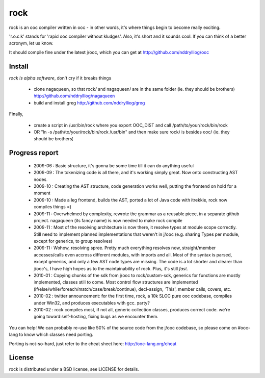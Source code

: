 rock
====

rock is an ooc compiler written in ooc - in other words, it's
where things begin to become really exciting.

'r.o.c.k' stands for 'rapid ooc compiler without kludges'.
Also, it's short and it sounds cool.
If you can think of a better acronym, let us know.

It should compile fine under the latest j/ooc,
which you can get at http://github.com/nddrylliog/ooc

Install
-------

*rock is alpha software*, don't cry if it breaks things

  - clone nagaqueen, so that rock/ and nagaqueen/ are in the same folder (ie. they should be brothers) http://github.com/nddrylliog/nagaqueen
  - build and install greg http://github.com/nddrylliog/greg

Finally,

  - create a script in /usr/bin/rock where you export OOC_DIST and call /path/to/your/rock/bin/rock
  - OR "ln -s /path/to/your/rock/bin/rock /usr/bin" and then make sure rock/ is besides ooc/ (ie. they should be brothers)

Progress report
---------------

  - 2009-06 : Basic structure, it's gonna be some time till it can do anything useful
  - 2009-09 : The tokenizing code is all there, and it's working simply great.
    Now onto constructing AST nodes.
  - 2009-10 : Creating the AST structure, code generation works well, putting the 
    frontend on hold for a moment
  - 2009-10 : Made a leg frontend, builds the AST, ported a lot of Java code with itrekkie,
    rock now compiles things =)
  - 2009-11 : Overwhelmed by complexity, rewrote the grammar as a reusable piece, in a separate
    github project. nagaqueen (its fancy name) is now needed to make rock compile
  - 2009-11 : Most of the resolving architecture is now there, it resolve types at module scope
    correctly. Still need to implement planned implementations that weren't in j/ooc
    (e.g. sharing Types per module, except for generics, to group resolves)
  - 2009-11 : Wohow, resolving spree. Pretty much everything resolves now, straight/member accesses/calls
    even accross different modules, with imports and all. Most of the syntax is parsed,
    except generics, and only a few AST node types are missing. The code is a lot shorter and
    clearer than j/ooc's, I have high hopes as to the maintainability of rock. Plus, it's still *fast*.
  - 2010-01 : Copying chunks of the sdk from j/ooc to rock/custom-sdk, generics for functions are mostly implemented,
    classes still to come. Most control flow structures are implemented
    (if/else/while/foreach/match/case/break/continue), decl-assign, 'This', member calls, covers, etc.
  - 2010-02 : twitter announcement: for the first time, rock, a 10k SLOC pure ooc codebase,
    compiles under Win32, and produces executables with gcc. party?
  - 2010-02 : rock compiles most, if not all, generic collection classes, produces correct code.
    we're going toward self-hosting, fixing bugs as we encounter them.

You can help! We can probably re-use like 50% of the source code from the
j/ooc codebase, so please come on #ooc-lang to know which classes need porting.

Porting is not-so-hard, just refer to the cheat sheet here: http://ooc-lang.org/cheat

License
-------

rock is distributed under a BSD license, see LICENSE for details.

